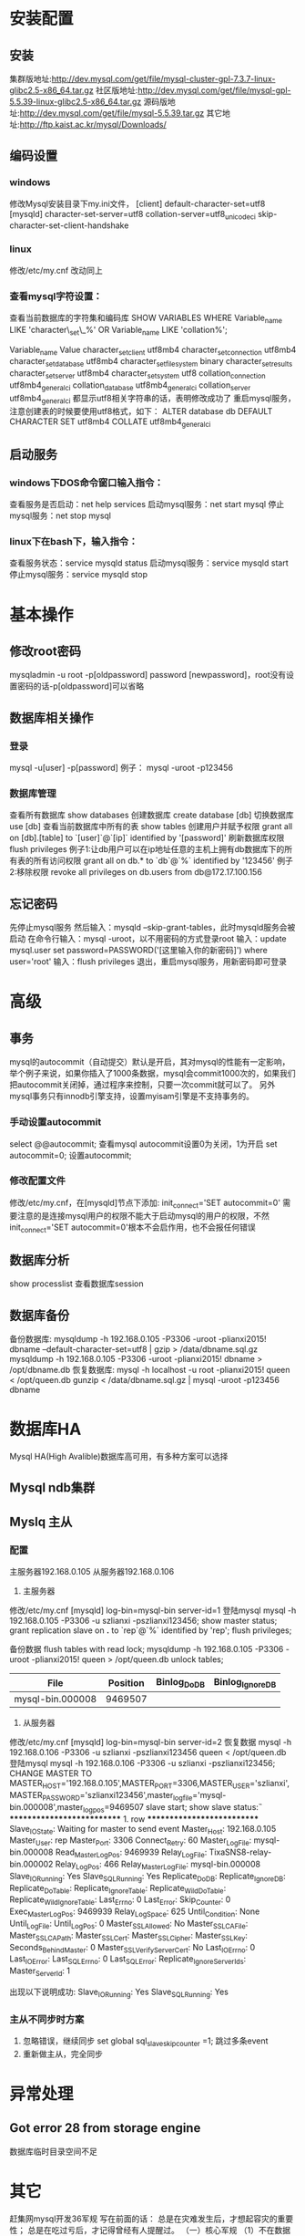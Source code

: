 * 安装配置
** 安装
   集群版地址:http://dev.mysql.com/get/file/mysql-cluster-gpl-7.3.7-linux-glibc2.5-x86_64.tar.gz
   社区版地址:http://dev.mysql.com/get/file/mysql-gpl-5.5.39-linux-glibc2.5-x86_64.tar.gz
   源码版地址:http://dev.mysql.com/get/file/mysql-5.5.39.tar.gz
   其它地址:http://ftp.kaist.ac.kr/mysql/Downloads/
** 编码设置
*** windows
    修改Mysql安装目录下my.ini文件，
    [client]
    default-character-set=utf8
    [mysqld]
    character-set-server=utf8
    collation-server=utf8_unicode_ci
    skip-character-set-client-handshake
*** linux
    修改/etc/my.cnf
    改动同上
*** 查看mysql字符设置：
    查看当前数据库的字符集和编码库
    SHOW VARIABLES WHERE Variable_name LIKE 'character\_set\_%' OR Variable_name LIKE 'collation%';

    Variable_name	Value
    character_set_client	utf8mb4
    character_set_connection	utf8mb4
    character_set_database	utf8mb4
    character_set_filesystem	binary
    character_set_results	
    character_set_server	utf8mb4
    character_set_system	utf8
    collation_connection	utf8mb4_general_ci
    collation_database	utf8mb4_general_ci
    collation_server	utf8mb4_general_ci
    都显示utf8相关字符串的话，表明修改成功了
    重启mysql服务，注意创建表的时候要使用utf8格式，如下：
    ALTER database db DEFAULT CHARACTER SET utf8mb4 COLLATE utf8mb4_general_ci

** 启动服务
*** windows下DOS命令窗口输入指令：
    查看服务是否启动：net help services
    启动mysql服务：net start mysql
    停止mysql服务：net stop mysql
*** linux下在bash下，输入指令：
    查看服务状态：service mysqld status
    启动mysql服务：service mysqld start
    停止mysql服务：service mysqld stop
* 基本操作
** 修改root密码
   mysqladmin -u root -p[oldpassword] password [newpassword]，root没有设置密码的话-p[oldpassword]可以省略
** 数据库相关操作
*** 登录
    mysql -u[user] -p[password]
    例子： mysql -uroot -p123456
*** 数据库管理
    查看所有数据库
    show databases
    创建数据库
    create database [db]
    切换数据库
    use [db]
    查看当前数据库中所有的表
    show tables
    创建用户并赋予权限
    grant all on [db].[table] to `[user]`@`[ip]` identified by '[password]'
    刷新数据库权限
    flush privileges
    例子1:让db用户可以在ip地址任意的主机上拥有db数据库下的所有表的所有访问权限
    grant all on db.* to `db`@`%` identified by '123456'
    例子2:移除权限
    revoke all privileges on db.users from db@172.17.100.156
** 忘记密码
   先停止mysql服务
   然后输入：mysqld --skip-grant-tables，此时mysqld服务会被启动
   在命令行输入：mysql -uroot，以不用密码的方式登录root
   输入：update mysql.user set password=PASSWORD('[这里输入你的新密码]') where user='root'
   输入：flush privileges
   退出，重启mysql服务，用新密码即可登录
* 高级
** 事务
   mysql的autocommit（自动提交）默认是开启，其对mysql的性能有一定影响，举个例子来说，如果你插入了1000条数据，mysql会commit1000次的，如果我们把autocommit关闭掉，通过程序来控制，只要一次commit就可以了。
   另外mysql事务只有innodb引擎支持，设置myisam引擎是不支持事务的。
*** 手动设置autocommit
    select @@autocommit;    查看mysql autocommit设置0为关闭，1为开启
    set autocommit=0;       设置autocommit;
*** 修改配置文件
    修改/etc/my.cnf，在[mysqld]节点下添加:
    init_connect='SET autocommit=0' 
    需要注意的是连接mysql用户的权限不能大于启动mysql的用户的权限，不然init_connect='SET autocommit=0'根本不会启作用，也不会报任何错误
** 数据库分析
   show processlist        查看数据库session
** 数据库备份
   备份数据库:
   mysqldump -h 192.168.0.105 -P3306 -uroot -plianxi2015! dbname --default-character-set=utf8 | gzip > /data/dbname.sql.gz
   mysqldump -h 192.168.0.105 -P3306 -uroot -plianxi2015! dbname > /opt/dbname.db
   恢复数据库:
   mysql -h localhost -u root -plianxi2015! queen < /opt/queen.db
   gunzip < /data/dbname.sql.gz | mysql -uroot -p123456 dbname
* 数据库HA
  Mysql HA(High Avalible)数据库高可用，有多种方案可以选择
** Mysql ndb集群
** Myslq 主从
*** 配置
   主服务器192.168.0.105
   从服务器192.168.0.106
   1. 主服务器
   修改/etc/my.cnf
   [mysqld]
   log-bin=mysql-bin
   server-id=1
   登陆mysql 
   mysql -h 192.168.0.105 -P3306 -u szlianxi -pszlianxi123456;
   show master status;
   grant replication slave on *.* to `rep`@`%` identified by 'rep';
   flush privileges;

   备份数据
   flush tables with read lock;
   mysqldump -h 192.168.0.105 -P3306 -uroot -plianxi2015! queen > /opt/queen.db
   unlock tables;

   |------------------+----------+--------------+------------------|
   | File             | Position | Binlog_Do_DB | Binlog_Ignore_DB |
   |------------------+----------+--------------+------------------|
   | mysql-bin.000008 |  9469507 |              |                  |
   |------------------+----------+--------------+------------------|
   2. 从服务器
   修改/etc/my.cnf
   [mysqld]
   log-bin=mysql-bin
   server-id=2
   恢复数据
   mysql -h 192.168.0.106 -P3306 -u szlianxi -pszlianxi123456 queen < /opt/queen.db
   登陆mysql 
   mysql -h 192.168.0.106 -P3306 -u szlianxi -pszlianxi123456;
   CHANGE MASTER TO MASTER_HOST='192.168.0.105',MASTER_PORT=3306,MASTER_USER='szlianxi',MASTER_PASSWORD='szlianxi123456',master_log_file='mysql-bin.000008',master_log_pos=9469507
   slave start;
   show slave status\G:
   *************************** 1. row ***************************
               Slave_IO_State: Waiting for master to send event
                  Master_Host: 192.168.0.105
                  Master_User: rep
                  Master_Port: 3306
                Connect_Retry: 60
              Master_Log_File: mysql-bin.000008
          Read_Master_Log_Pos: 9469939
               Relay_Log_File: TixaSNS8-relay-bin.000002
                Relay_Log_Pos: 466
        Relay_Master_Log_File: mysql-bin.000008
             Slave_IO_Running: Yes
            Slave_SQL_Running: Yes
              Replicate_Do_DB: 
          Replicate_Ignore_DB: 
           Replicate_Do_Table: 
       Replicate_Ignore_Table: 
      Replicate_Wild_Do_Table: 
  Replicate_Wild_Ignore_Table: 
                   Last_Errno: 0
                   Last_Error: 
                 Skip_Counter: 0
          Exec_Master_Log_Pos: 9469939
              Relay_Log_Space: 625
              Until_Condition: None
               Until_Log_File: 
                Until_Log_Pos: 0
           Master_SSL_Allowed: No
           Master_SSL_CA_File: 
           Master_SSL_CA_Path: 
              Master_SSL_Cert: 
            Master_SSL_Cipher: 
               Master_SSL_Key: 
        Seconds_Behind_Master: 0
Master_SSL_Verify_Server_Cert: No
                Last_IO_Errno: 0
                Last_IO_Error: 
               Last_SQL_Errno: 0
               Last_SQL_Error: 
  Replicate_Ignore_Server_Ids: 
             Master_Server_Id: 1

             出现以下说明成功:
             Slave_IO_Running: Yes
             Slave_SQL_Running: Yes
*** 主从不同步时方案
    1. 忽略错误，继续同步
       set global sql_slave_skip_counter =1;
       跳过多条event
    2. 重新做主从，完全同步
* 异常处理
** Got error 28 from storage engine
   数据库临时目录空间不足
* 其它
  赶集网mysql开发36军规
  写在前面的话：
  总是在灾难发生后，才想起容灾的重要性；
  总是在吃过亏后，才记得曾经有人提醒过。
  （一）核心军规
  （1）不在数据库做运算：cpu计算务必移至业务层
  （2）控制单表数据量：单表记录控制在1000w
  （3）控制列数量：字段数控制在20以内
  （4）平衡范式与冗余：为提高效率牺牲范式设计，冗余数据
  （5）拒绝3B：拒绝大sql，大事物，大批量
  （二）字段类军规
  （6）用好数值类型
  tinyint(1Byte)
  smallint(2Byte)
  mediumint(3Byte)
  int(4Byte)
  bigint(8Byte)
  bad case：int(1)/int(11)
  （7）字符转化为数字
  用int而不是char(15)存储ip
  （8）优先使用enum或set
  例如：`sex` enum (‘F’, ‘M’)
  （9）避免使用NULL字段
  NULL字段很难查询优化
  NULL字段的索引需要额外空间
  NULL字段的复合索引无效
  bad case：
  `name` char(32) default null
  `age` int not null
  good case：
  `age` int not null default 0
  （10）少用text/blob
  varchar的性能会比text高很多
  实在避免不了blob，请拆表
  （11）不在数据库里存图片：是否需要解释？
  （三）索引类军规
  （12）谨慎合理使用索引
  改善查询、减慢更新
  索引一定不是越多越好（能不加就不加，要加的一定得加）
  覆盖记录条数过多不适合建索引，例如“性别”
  （13）字符字段必须建前缀索引
  （14）不在索引做列运算
  bad case：
  select id where age +1 = 10;
  （15）innodb主键推荐使用自增列（SK：博主不认可）
  主键建立聚簇索引
  主键不应该被修改
  字符串不应该做主键
  如果不指定主键，innodb会使用唯一且非空值索引代替
  （16）不用外键
  请由程序保证约束
  （四）sql类军规
  （17）sql语句尽可能简单
  一条sql只能在一个cpu运算
  大语句拆小语句，减少锁时间
  一条大sql可以堵死整个库
  （18）简单的事务
  事务时间尽可能短
  bad case：
  上传图片事务
  （19）避免使用trig/func
  触发器、函数不用
  客户端程序取而代之
  （20）不用select *
  消耗cpu，io，内存，带宽
  这种程序不具有扩展性
  （21）OR改写为IN()
  or的效率是n级别
  in的消息时log(n)级别
  in的个数建议控制在200以内
  select id from t where phone=’159′ or phone=’136′;
  =>
  select id from t where phone in (’159′, ’136′);
  （22）OR改写为UNION
  mysql的索引合并很弱智
  select id from t where phone = ’159′ or name = ‘john’;
  =>
  select id from t where phone=’159′
  union
  select id from t where name=’jonh’
  （23）避免负向%
  （24）慎用count(*)
  （25）同上
  （26）limit高效分页
  limit越大，效率越低
  select id from t limit 10000, 10;
  =>
  select id from t where id > 10000 limit 10;
  （27）使用union all替代union
  union有去重开销
  （28）少用连接join
  （29）使用group by
  分组
  自动排序
  （30）请使用同类型比较
  （31）使用load data导数据
  load data比insert快约20倍；
  （32）打散批量更新
  （33）新能分析工具
  show profile;
  mysqlsla;
  mysqldumpslow;
  explain;
  show slow log;
  show processlist;
  show query_response_time(percona)
